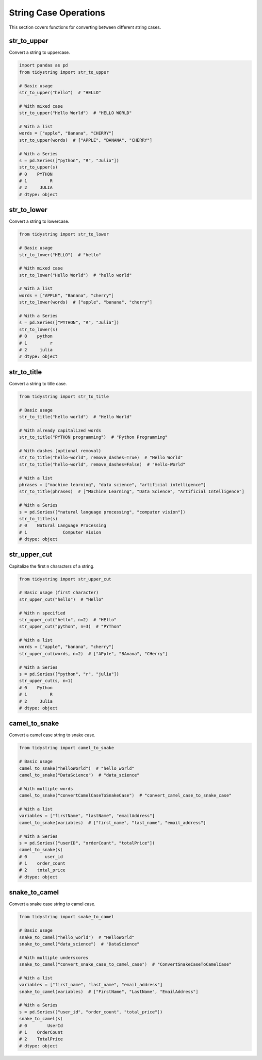 String Case Operations
====================

This section covers functions for converting between different string cases.

str_to_upper
-----------

Convert a string to uppercase.

.. code-block:: python

    import pandas as pd
    from tidystring import str_to_upper

    # Basic usage
    str_to_upper("hello")  # "HELLO"

    # With mixed case
    str_to_upper("Hello World")  # "HELLO WORLD"

    # With a list
    words = ["apple", "Banana", "CHERRY"]
    str_to_upper(words)  # ["APPLE", "BANANA", "CHERRY"]

    # With a Series
    s = pd.Series(["python", "R", "Julia"])
    str_to_upper(s)
    # 0    PYTHON
    # 1         R
    # 2     JULIA
    # dtype: object

str_to_lower
-----------

Convert a string to lowercase.

.. code-block:: python

    from tidystring import str_to_lower

    # Basic usage
    str_to_lower("HELLO")  # "hello"

    # With mixed case
    str_to_lower("Hello World")  # "hello world"

    # With a list
    words = ["APPLE", "Banana", "cherry"]
    str_to_lower(words)  # ["apple", "banana", "cherry"]

    # With a Series
    s = pd.Series(["PYTHON", "R", "Julia"])
    str_to_lower(s)
    # 0    python
    # 1         r
    # 2     julia
    # dtype: object

str_to_title
-----------

Convert a string to title case.

.. code-block:: python

    from tidystring import str_to_title

    # Basic usage
    str_to_title("hello world")  # "Hello World"

    # With already capitalized words
    str_to_title("PYTHON programming")  # "Python Programming"

    # With dashes (optional removal)
    str_to_title("hello-world", remove_dashes=True)  # "Hello World"
    str_to_title("hello-world", remove_dashes=False)  # "Hello-World"

    # With a list
    phrases = ["machine learning", "data science", "artificial intelligence"]
    str_to_title(phrases)  # ["Machine Learning", "Data Science", "Artificial Intelligence"]

    # With a Series
    s = pd.Series(["natural language processing", "computer vision"])
    str_to_title(s)
    # 0    Natural Language Processing
    # 1              Computer Vision
    # dtype: object

str_upper_cut
------------

Capitalize the first n characters of a string.

.. code-block:: python

    from tidystring import str_upper_cut

    # Basic usage (first character)
    str_upper_cut("hello")  # "Hello"

    # With n specified
    str_upper_cut("hello", n=2)  # "HEllo"
    str_upper_cut("python", n=3)  # "PYThon"

    # With a list
    words = ["apple", "banana", "cherry"]
    str_upper_cut(words, n=2)  # ["APple", "BAnana", "CHerry"]

    # With a Series
    s = pd.Series(["python", "r", "julia"])
    str_upper_cut(s, n=1)
    # 0    Python
    # 1         R
    # 2     Julia
    # dtype: object

camel_to_snake
-------------

Convert a camel case string to snake case.

.. code-block:: python

    from tidystring import camel_to_snake

    # Basic usage
    camel_to_snake("helloWorld")  # "hello_world"
    camel_to_snake("DataScience")  # "data_science"

    # With multiple words
    camel_to_snake("convertCamelCaseToSnakeCase")  # "convert_camel_case_to_snake_case"

    # With a list
    variables = ["firstName", "lastName", "emailAddress"]
    camel_to_snake(variables)  # ["first_name", "last_name", "email_address"]

    # With a Series
    s = pd.Series(["userID", "orderCount", "totalPrice"])
    camel_to_snake(s)
    # 0       user_id
    # 1    order_count
    # 2    total_price
    # dtype: object

snake_to_camel
-------------

Convert a snake case string to camel case.

.. code-block:: python

    from tidystring import snake_to_camel

    # Basic usage
    snake_to_camel("hello_world")  # "HelloWorld"
    snake_to_camel("data_science")  # "DataScience"

    # With multiple underscores
    snake_to_camel("convert_snake_case_to_camel_case")  # "ConvertSnakeCaseToCamelCase"

    # With a list
    variables = ["first_name", "last_name", "email_address"]
    snake_to_camel(variables)  # ["FirstName", "LastName", "EmailAddress"]

    # With a Series
    s = pd.Series(["user_id", "order_count", "total_price"])
    snake_to_camel(s)
    # 0        UserId
    # 1    OrderCount
    # 2    TotalPrice
    # dtype: object